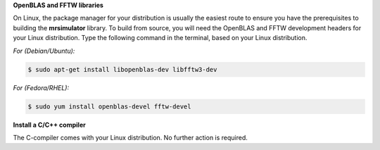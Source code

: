 
**OpenBLAS and FFTW libraries**

On Linux, the package manager for your distribution is usually the easiest route to
ensure you have the prerequisites to building the **mrsimulator** library. To build from
source, you will need the OpenBLAS and FFTW development headers for your Linux
distribution. Type the following command in the terminal, based on your Linux
distribution.

*For (Debian/Ubuntu):*

.. code-block:: bash

  $ sudo apt-get install libopenblas-dev libfftw3-dev

*For (Fedora/RHEL):*

.. code-block:: bash

  $ sudo yum install openblas-devel fftw-devel

**Install a C/C++ compiler**

The C-compiler comes with your Linux distribution. No further action is
required.
